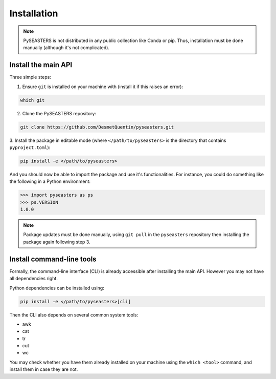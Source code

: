 Installation
============

.. note::

    PySEASTERS is not distributed in any public collection like Conda or pip.
    Thus, installation must be done manually (although it's not complicated).


Install the main API
--------------------

Three simple steps:

1. Ensure ``git`` is installed on your machine with (install it if this raises an error):

.. code:: bash

    which git


2. Clone the PySEASTERS repository:

.. code:: bash

    git clone https://github.com/DesmetQuentin/pyseasters.git


3. Install the package in editable mode (where ``</path/to/pyseasters>`` is the directory
that contains ``pyproject.toml``):

.. code:: bash

    pip install -e </path/to/pyseasters>


And you should now be able to import the package and use it's functionalities.
For instance, you could do something like the following in a Python environment:

.. code:: python

    >>> import pyseasters as ps
    >>> ps.VERSION
    1.0.0


.. note::

    Package updates must be done manually, using ``git pull`` in the ``pyseasters``
    repository then installing the package again following step 3.



Install command-line tools
--------------------------

Formally, the command-line interface (CLI) is already accessible after installing the
main API. However you may not have all dependencies right.

Python dependencies can be installed using:

.. code:: bash

    pip install -e </path/to/pyseasters>[cli]


Then the CLI also depends on several common system tools:

* awk
* cat
* tr
* cut
* wc

You may check whether you have them already installed on your machine using the
``which <tool>`` command, and install them in case they are not.


.. seealso::

    The installation for developers is explained
    :doc:`here <../development/installation>`.

